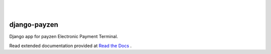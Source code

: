 .. image:: https://travis-ci.org/FundedByMe/django-mangopay.svg?branch=master
    :target: https://travis-ci.org/FundedByMe/django-mangopay
    :alt: Travis CI Status
|
|

django-payzen
=============

Django app for payzen Electronic Payment Terminal.

Read extended documentation provided at `Read the Docs <http://django-payzen.readthedocs.org/en/latest/>`_ .
